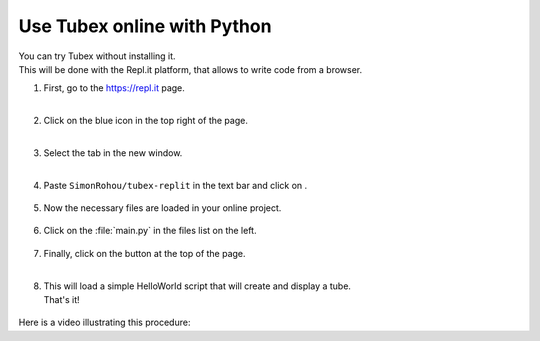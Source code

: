 .. _sec-py-project-online:

############################
Use Tubex online with Python 
############################

| You can try Tubex without installing it. 
| This will be done with the Repl.it platform, that allows to write code from a browser.


.. |add_button| image:: img/replit_1.png
                      :height: 30px

.. |add_button_2| image:: img/replit_8.png
                      :height: 30px

.. |github_button| image:: img/replit_7.png
                      :height: 30px

.. |run_button| image:: img/replit_5.png
                      :height: 40px

.. |import_button| image:: img/replit_9.png
                      :height: 30px

#. | First, go to the `https://repl.it <https://repl.it>`_ page.
   | 

#. | Click on the blue icon |add_button_2| in the top right of the page.
   |

#. | Select the tab |github_button| in the new window.
   |

#. Paste ``SimonRohou/tubex-replit`` in the text bar and click on |import_button|.

    .. image:: img/replit_2.png
      :width: 400px

#. | Now the necessary files are loaded in your online project. 

    .. image:: img/replit_3.png
      :width: 300px

#. Click on the :file:`main.py` in the files list on the left.

    .. image:: img/replit_4.png

#. | Finally, click on the |run_button| button at the top of the page.
   |

#. | This will load a simple HelloWorld script that will create and display a tube.
   | That's it!

    .. image:: img/replit_6.png
      :width: 300px


Here is a video illustrating this procedure:

.. raw:: html

  <div style="position: relative; padding-bottom: 56.25%; height: 0; overflow: hidden; max-width: 100%; height: auto; margin-bottom: 30px;">
      <iframe src="https://www.youtube.com/embed/XTpJk4lIwgw" frameborder="0" allowfullscreen style="position: absolute; top: 0; left: 0; width: 100%; height: 100%;"></iframe>
  </div>
